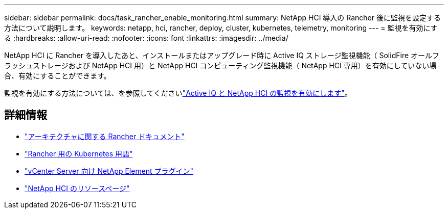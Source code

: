 ---
sidebar: sidebar 
permalink: docs/task_rancher_enable_monitoring.html 
summary: NetApp HCI 導入の Rancher 後に監視を設定する方法について説明します。 
keywords: netapp, hci, rancher, deploy, cluster, kubernetes, telemetry, monitoring 
---
= 監視を有効にする
:hardbreaks:
:allow-uri-read: 
:nofooter: 
:icons: font
:linkattrs: 
:imagesdir: ../media/


[role="lead"]
NetApp HCI に Rancher を導入したあと、インストールまたはアップグレード時に Active IQ ストレージ監視機能（ SolidFire オールフラッシュストレージおよび NetApp HCI 用）と NetApp HCI コンピューティング監視機能（ NetApp HCI 専用）を有効にしていない場合、有効にすることができます。

監視を有効にする方法については、を参照してくださいlink:task_mnode_enable_activeIQ.html["Active IQ と NetApp HCI の監視を有効にします"]。

[discrete]
== 詳細情報

* https://rancher.com/docs/rancher/v2.x/en/overview/architecture/["アーキテクチャに関する Rancher ドキュメント"^]
* https://rancher.com/docs/rancher/v2.x/en/overview/concepts/["Rancher 用の Kubernetes 用語"^]
* https://docs.netapp.com/us-en/vcp/index.html["vCenter Server 向け NetApp Element プラグイン"^]
* https://www.netapp.com/us/documentation/hci.aspx["NetApp HCI のリソースページ"^]

